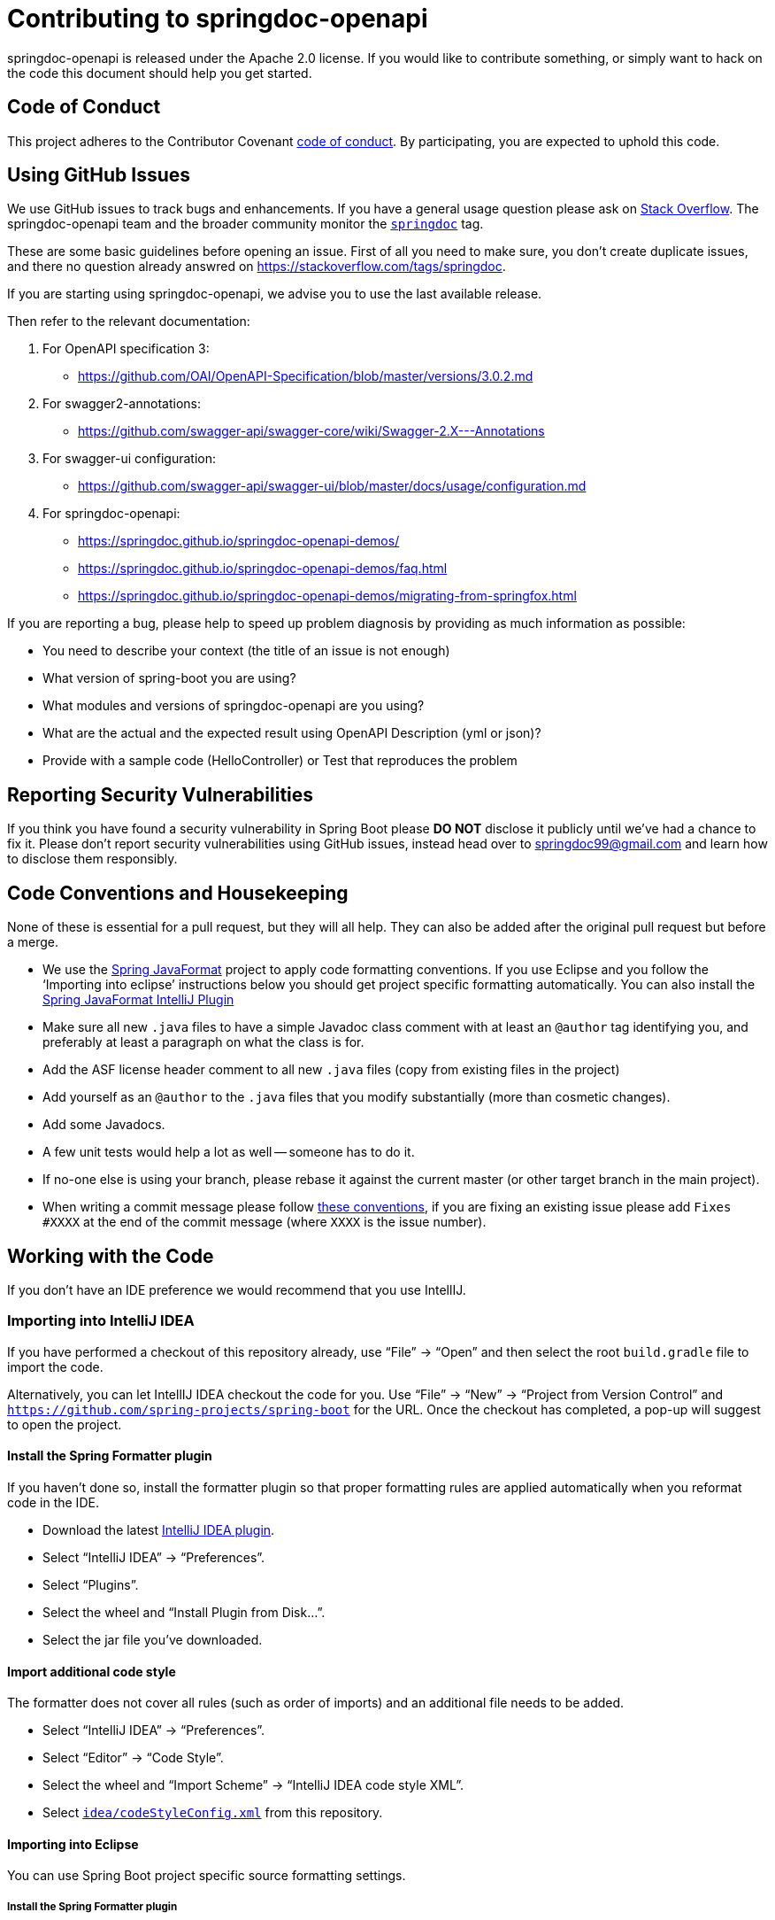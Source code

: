 
= Contributing to springdoc-openapi

springdoc-openapi is released under the Apache 2.0 license. If you would like to contribute
something, or simply want to hack on the code this document should help you get started.



== Code of Conduct
This project adheres to the Contributor Covenant link:CODE_OF_CONDUCT.adoc[code of
conduct]. By participating, you are expected to uphold this code. 


== Using GitHub Issues
We use GitHub issues to track bugs and enhancements. If you have a general usage question
please ask on https://stackoverflow.com[Stack Overflow]. The springdoc-openapi team and the
broader community monitor the https://stackoverflow.com/tags/springdoc[`springdoc`]
tag.

These are some basic guidelines before opening an issue. First of all you need to make sure, you don't create duplicate issues, and there no question already answred on https://stackoverflow.com/tags/springdoc.

If you are starting using springdoc-openapi, we advise you to use the last available release.

Then refer to the relevant documentation:

1. For OpenAPI specification 3:
   - https://github.com/OAI/OpenAPI-Specification/blob/master/versions/3.0.2.md
2. For swagger2-annotations:
    - https://github.com/swagger-api/swagger-core/wiki/Swagger-2.X---Annotations
3. For swagger-ui configuration:
    - https://github.com/swagger-api/swagger-ui/blob/master/docs/usage/configuration.md
4. For springdoc-openapi:
    - https://springdoc.github.io/springdoc-openapi-demos/
    - https://springdoc.github.io/springdoc-openapi-demos/faq.html
    - https://springdoc.github.io/springdoc-openapi-demos/migrating-from-springfox.html
  

If you are reporting a bug, please help to speed up problem diagnosis by providing as
much information as possible:

 - You need to describe your context (the title of an issue is not enough)
 - What version of spring-boot you are using?
 - What modules and versions of springdoc-openapi are you using? 
 - What are the actual and the expected result using OpenAPI Description (yml or json)?
 - Provide with a sample code (HelloController) or Test that reproduces the problem


== Reporting Security Vulnerabilities
If you think you have found a security vulnerability in Spring Boot please *DO NOT*
disclose it publicly until we've had a chance to fix it. Please don't report security
vulnerabilities using GitHub issues, instead head over to springdoc99@gmail.com and
learn how to disclose them responsibly.


== Code Conventions and Housekeeping
None of these is essential for a pull request, but they will all help.  They can also be
added after the original pull request but before a merge.

* We use the https://github.com/spring-io/spring-javaformat/[Spring JavaFormat] project
  to apply code formatting conventions. If you use Eclipse and you follow the '`Importing
  into eclipse`' instructions below you should get project specific formatting
  automatically. You can also install the
  https://github.com/spring-io/spring-javaformat/#intellij-idea[Spring JavaFormat IntelliJ
  Plugin]
* Make sure all new `.java` files to have a simple Javadoc class comment with at least an
  `@author` tag identifying you, and preferably at least a paragraph on what the class is
  for.
* Add the ASF license header comment to all new `.java` files (copy from existing files
  in the project)
* Add yourself as an `@author` to the `.java` files that you modify substantially (more
  than cosmetic changes).
* Add some Javadocs.
* A few unit tests would help a lot as well -- someone has to do it.
* If no-one else is using your branch, please rebase it against the current master (or
  other target branch in the main project).
* When writing a commit message please follow https://tbaggery.com/2008/04/19/a-note-about-git-commit-messages.html[these conventions],
  if you are fixing an existing issue please add `Fixes #XXXX` at the end of the commit
  message (where `XXXX` is the issue number).



== Working with the Code
If you don't have an IDE preference we would recommend that you use IntellIJ.

=== Importing into IntelliJ IDEA
If you have performed a checkout of this repository already, use "`File`" -> "`Open`" and
then select the root `build.gradle` file to import the code.

Alternatively, you can let IntellIJ IDEA checkout the code for you. Use "`File`" ->
"`New`" -> "`Project from Version Control`" and
`https://github.com/spring-projects/spring-boot` for the URL. Once the checkout has
completed, a pop-up will suggest to open the project.


==== Install the Spring Formatter plugin
If you haven't done so, install the formatter plugin so that proper formatting rules are
applied automatically when you reformat code in the IDE.

* Download the latest https://search.maven.org/search?q=g:io.spring.javaformat%20AND%20a:spring-javaformat-intellij-plugin[IntelliJ IDEA plugin].
* Select "`IntelliJ IDEA`" -> "`Preferences`".
* Select "`Plugins`".
* Select the wheel and "`Install Plugin from Disk...`".
* Select the jar file you've downloaded.


==== Import additional code style
The formatter does not cover all rules (such as order of imports) and an additional file
needs to be added.

* Select "`IntelliJ IDEA`" -> "`Preferences`".
* Select "`Editor`" -> "`Code Style`".
* Select the wheel and "`Import Scheme`" -> "`IntelliJ IDEA code style XML`".
* Select https://github.com/spring-projects/spring-boot/blob/master/idea/codeStyleConfig.xml[`idea/codeStyleConfig.xml`] from this repository.

==== Importing into Eclipse

You can use Spring Boot project specific source formatting settings.


===== Install the Spring Formatter plugin
* Select "`Help`" -> "`Install New Software`".
* Add `https://dl.bintray.com/spring/javaformat-eclipse/` as a site.
* Install "Spring Java Format".

NOTE: The plugin is optional. Projects can be imported without the plugins, your code
changes just won't be automatically formatted.

=== Building from Source
springdoc-openapi source can be built from the command line using https://maven.apache.org/[Maven] on
JDK 1.8 or above.

The project can be built from the root directory using the standard maven command:

[indent=0]
----
	$ ./mvn install
----


== Cloning the git repository on Windows
Some files in the git repository may exceed the Windows maximum file path (260
characters), depending on where you clone the repository. If you get `Filename too long`
errors, set the `core.longPaths=true` git option:

```
git clone -c core.longPaths=true https://github.com/springdoc/springdoc-openapi
```
